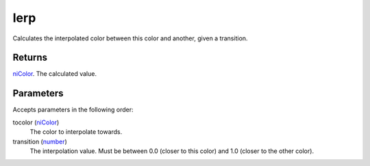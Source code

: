 lerp
====================================================================================================

Calculates the interpolated color between this color and another, given a transition.

Returns
----------------------------------------------------------------------------------------------------

`niColor`_. The calculated value.

Parameters
----------------------------------------------------------------------------------------------------

Accepts parameters in the following order:

tocolor (`niColor`_)
    The color to interpolate towards.

transition (`number`_)
    The interpolation value. Must be between 0.0 (closer to this color) and 1.0 (closer to the other color).

.. _`niColor`: ../../../lua/type/niColor.html
.. _`number`: ../../../lua/type/number.html
